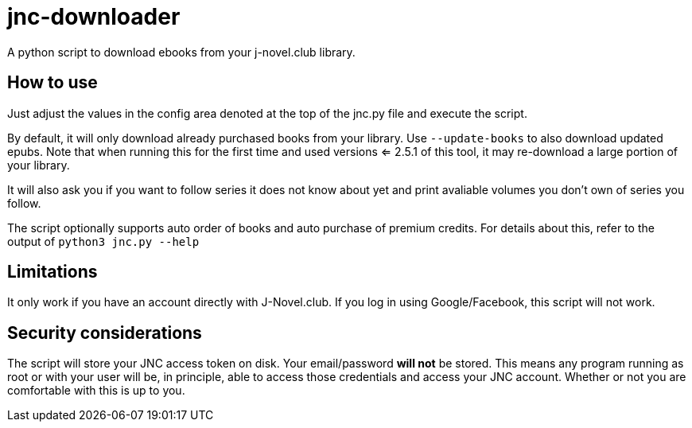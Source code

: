 = jnc-downloader
A python script to download ebooks from your j-novel.club library.


== How to use
Just adjust the values in the config area denoted at the top of the jnc.py file and execute the script.

By default, it will only download already purchased books from your library.
Use `--update-books` to also download updated epubs.
Note that when running this for the first time and used versions <= 2.5.1 of this tool, it may re-download a large portion of your library.

It will also ask you if you want to follow series it does not know about yet and print avaliable volumes you don't own of series you follow.

The script optionally supports auto order of books and auto purchase of premium credits.
For details about this, refer to the output of `python3 jnc.py --help`

== Limitations
It only work if you have an account directly with J-Novel.club. If you log in using Google/Facebook, this script will not work.

== Security considerations
The script will store your JNC access token on disk. Your email/password *will not* be stored.
This means any program running as root or with your user will be, in principle, able to access those credentials and access your JNC account.
Whether or not you are comfortable with this is up to you.
